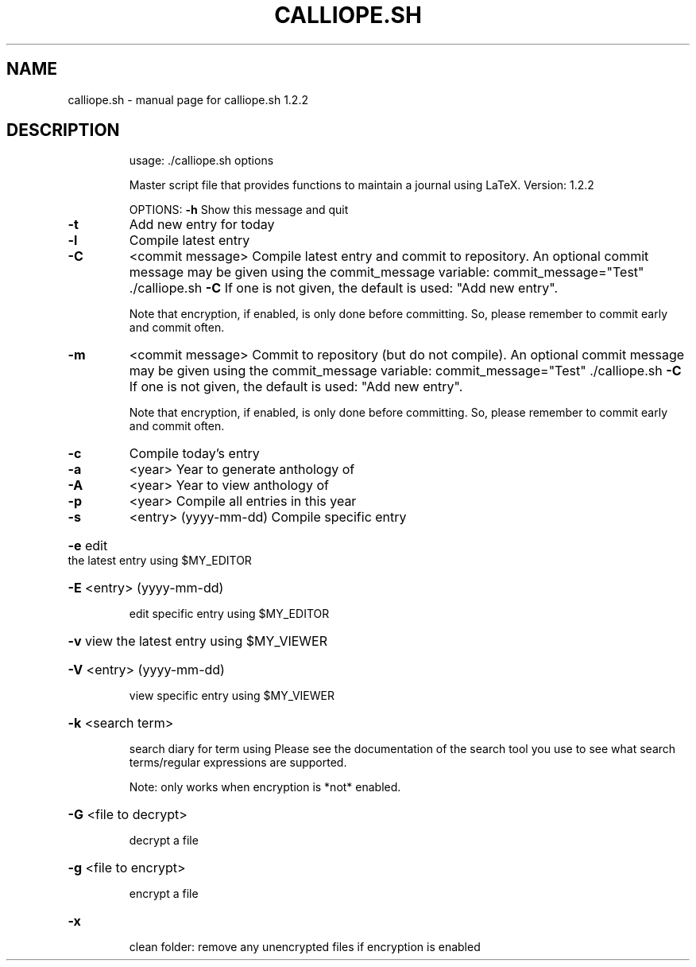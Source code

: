 .\" DO NOT MODIFY THIS FILE!  It was generated by help2man 1.49.2.
.TH CALLIOPE.SH "1" "May 2022" "calliope.sh 1.2.2" "User Commands"
.SH NAME
calliope.sh \- manual page for calliope.sh 1.2.2
.SH DESCRIPTION
.IP
usage: ./calliope.sh options
.IP
Master script file that provides functions to maintain a journal using LaTeX.
Version: 1.2.2
.IP
OPTIONS:
\fB\-h\fR  Show this message and quit
.TP
\fB\-t\fR
Add new entry for today
.TP
\fB\-l\fR
Compile latest entry
.TP
\fB\-C\fR
<commit message>
Compile latest entry and commit to repository.
An optional commit message may be given using the commit_message
variable:
commit_message="Test" ./calliope.sh \fB\-C\fR
If one is not given, the default is used: "Add new entry".
.IP
Note that encryption, if enabled, is only done before committing.
So, please remember to commit early and commit often.
.TP
\fB\-m\fR
<commit message>
Commit to repository (but do not compile).
An optional commit message may be given using the commit_message
variable:
commit_message="Test" ./calliope.sh \fB\-C\fR
If one is not given, the default is used: "Add new entry".
.IP
Note that encryption, if enabled, is only done before committing.
So, please remember to commit early and commit often.
.TP
\fB\-c\fR
Compile today's entry
.TP
\fB\-a\fR
<year>
Year to generate anthology of
.TP
\fB\-A\fR
<year>
Year to view anthology of
.TP
\fB\-p\fR
<year>
Compile all entries in this year
.TP
\fB\-s\fR
<entry> (yyyy\-mm\-dd)
Compile specific entry
.HP
\fB\-e\fR edit the latest entry using $MY_EDITOR
.HP
\fB\-E\fR <entry> (yyyy\-mm\-dd)
.IP
edit specific entry using $MY_EDITOR
.HP
\fB\-v\fR view the latest entry using $MY_VIEWER
.HP
\fB\-V\fR <entry> (yyyy\-mm\-dd)
.IP
view specific entry using $MY_VIEWER
.HP
\fB\-k\fR <search term>
.IP
search diary for term using
Please see the documentation of the search tool you use
to see what search terms/regular expressions are supported.
.IP
Note: only works when encryption is *not* enabled.
.HP
\fB\-G\fR <file to decrypt>
.IP
decrypt a file
.HP
\fB\-g\fR <file to encrypt>
.IP
encrypt a file
.HP
\fB\-x\fR
.IP
clean folder: remove any unencrypted files if encryption is enabled

